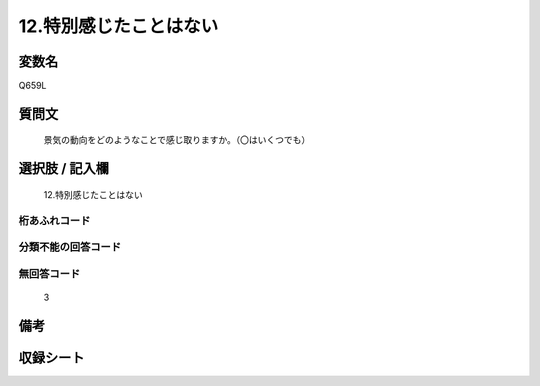 .. title:: Q659L
.. rst-class:: item

====================================================================================================
12.特別感じたことはない
====================================================================================================

.. rst-class:: varname

変数名
==================

Q659L

.. rst-class:: question

質問文
==================


   景気の動向をどのようなことで感じ取りますか。（〇はいくつでも）



.. rst-class:: answer

選択肢 / 記入欄
======================

  12.特別感じたことはない



.. rst-class:: overflow

桁あふれコード
-------------------------------
  


.. rst-class:: not_classified

分類不能の回答コード
-------------------------------------
  


.. rst-class:: not_available

無回答コード
-------------------------------------
  3


.. rst-class:: bikou

備考
==================
 



.. rst-class:: include_sheet

収録シート
=======================================
.. hlist::
   :columns: 3
   
   
   * p2_5
   
   


.. index:: Q659L